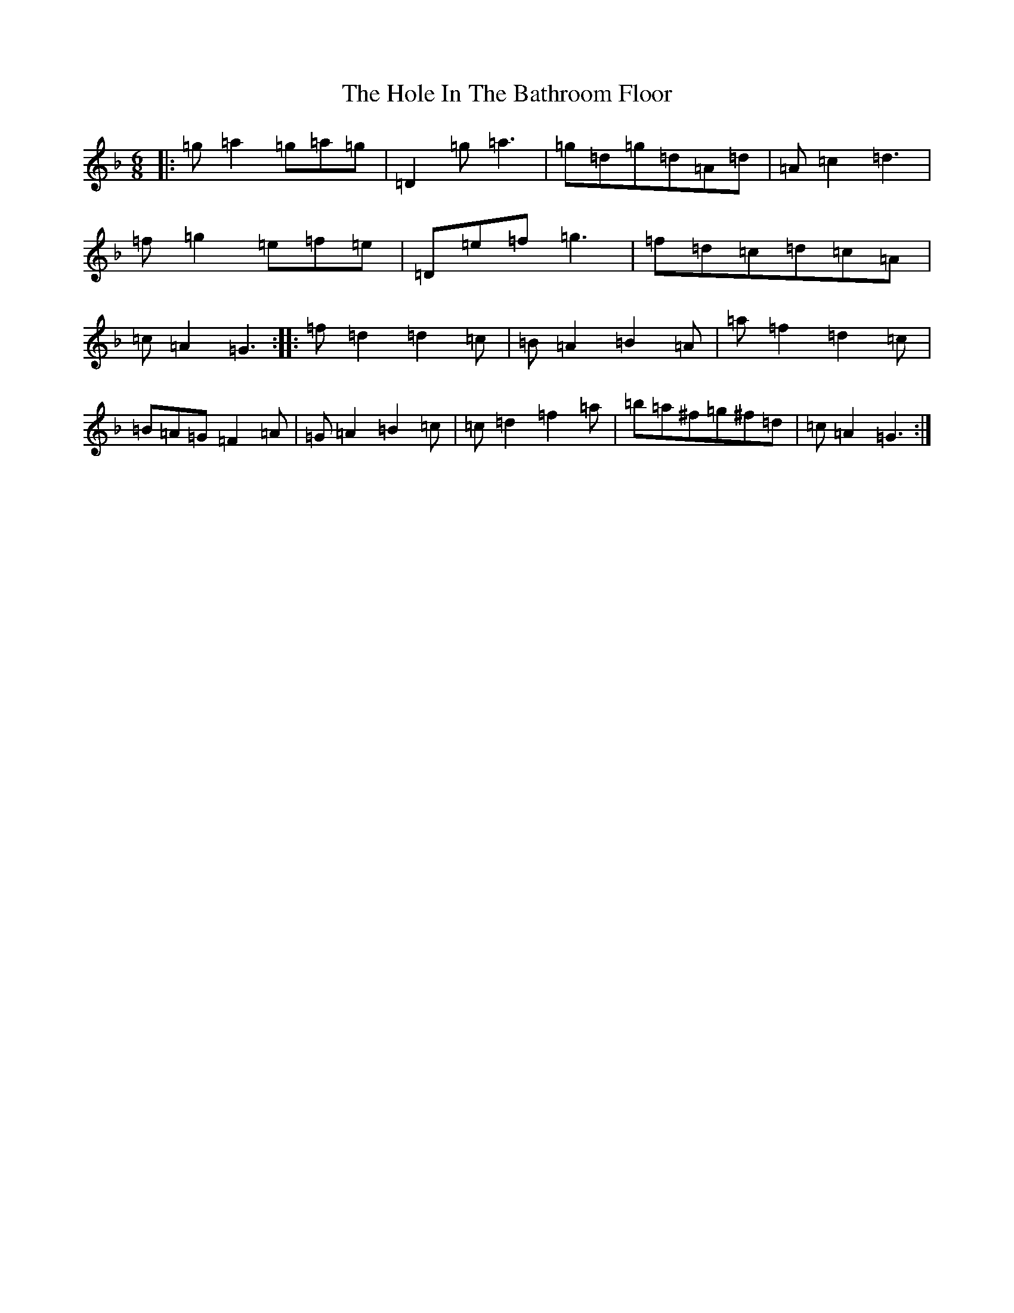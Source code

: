 X: 9216
T: Hole In The Bathroom Floor, The
S: https://thesession.org/tunes/4902#setting4902
Z: G Mixolydian
R: jig
M:6/8
L:1/8
K: C Mixolydian
|:=g=a2=g=a=g|=D2=g=a3|=g=d=g=d=A=d|=A=c2=d3|=f=g2=e=f=e|=D=e=f=g3|=f=d=c=d=c=A|=c=A2=G3:||:=f=d2=d2=c|=B=A2=B2=A|=a=f2=d2=c|=B=A=G=F2=A|=G=A2=B2=c|=c=d2=f2=a|=b=a^f=g^f=d|=c=A2=G3:|